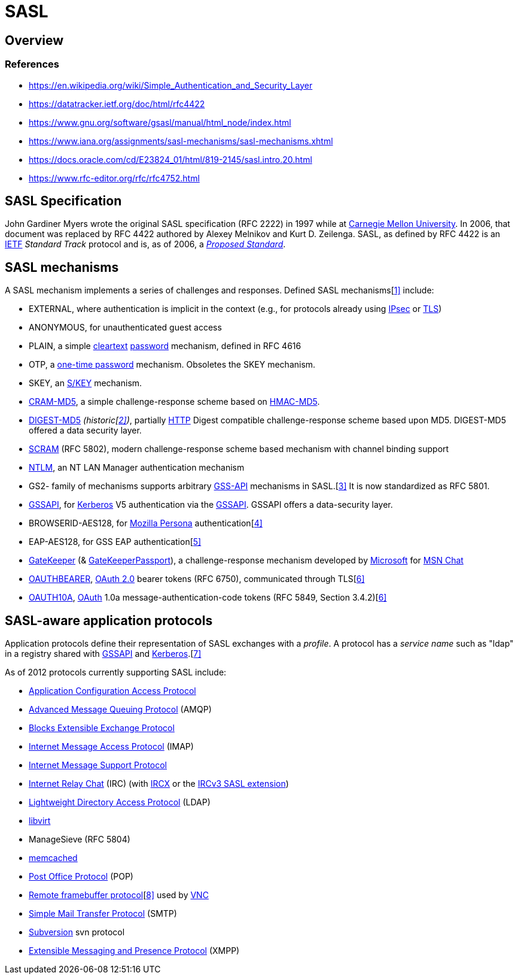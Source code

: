 = SASL

== Overview

=== References

* https://en.wikipedia.org/wiki/Simple_Authentication_and_Security_Layer
* https://datatracker.ietf.org/doc/html/rfc4422
* https://www.gnu.org/software/gsasl/manual/html_node/index.html
* https://www.iana.org/assignments/sasl-mechanisms/sasl-mechanisms.xhtml
* https://docs.oracle.com/cd/E23824_01/html/819-2145/sasl.intro.20.html
* https://www.rfc-editor.org/rfc/rfc4752.html

== SASL Specification

John Gardiner Myers wrote the original SASL specification (RFC 2222) in 1997 while at https://en.wikipedia.org/wiki/Carnegie_Mellon_University[Carnegie Mellon University].
In 2006, that document was replaced by RFC 4422 authored by Alexey Melnikov and Kurt D.
Zeilenga.
SASL, as defined by RFC 4422 is an https://en.wikipedia.org/wiki/IETF[IETF] _Standard Track_ protocol and is, as of 2006, a _https://en.wikipedia.org/wiki/Internet_Standard[Proposed Standard]_.

== SASL mechanisms

A SASL mechanism implements a series of challenges and responses.
Defined SASL mechanisms[https://en.wikipedia.org/wiki/Simple_Authentication_and_Security_Layer#cite_note-1[1\]] include:

* EXTERNAL, where authentication is implicit in the context (e.g., for protocols already using https://en.wikipedia.org/wiki/IPsec[IPsec] or https://en.wikipedia.org/wiki/Transport_Layer_Security[TLS])
* ANONYMOUS, for unauthenticated guest access
* PLAIN, a simple https://en.wikipedia.org/wiki/Cleartext[cleartext] https://en.wikipedia.org/wiki/Password[password] mechanism, defined in RFC 4616
* OTP, a https://en.wikipedia.org/wiki/One-time_password[one-time password] mechanism.
Obsoletes the SKEY mechanism.
* SKEY, an https://en.wikipedia.org/wiki/S/KEY[S/KEY] mechanism.
* https://en.wikipedia.org/wiki/CRAM-MD5[CRAM-MD5], a simple challenge-response scheme based on https://en.wikipedia.org/wiki/HMAC[HMAC-MD5].
* https://en.wikipedia.org/wiki/Digest_access_authentication[DIGEST-MD5] _(historic[https://en.wikipedia.org/wiki/Simple_Authentication_and_Security_Layer#cite_note-2[2\]])_, partially https://en.wikipedia.org/wiki/HTTP[HTTP] Digest compatible challenge-response scheme based upon MD5.
DIGEST-MD5 offered a data security layer.
* https://en.wikipedia.org/wiki/Salted_Challenge_Response_Authentication_Mechanism[SCRAM] (RFC 5802), modern challenge-response scheme based mechanism with channel binding support
* https://en.wikipedia.org/wiki/NTLM[NTLM], an NT LAN Manager authentication mechanism
* GS2- family of mechanisms supports arbitrary https://en.wikipedia.org/wiki/GSS-API[GSS-API] mechanisms in SASL.[https://en.wikipedia.org/wiki/Simple_Authentication_and_Security_Layer#cite_note-3[3\]] It is now standardized as RFC 5801.
* https://en.wikipedia.org/wiki/GSSAPI[GSSAPI], for https://en.wikipedia.org/wiki/Kerberos_protocol[Kerberos] V5 authentication via the https://en.wikipedia.org/wiki/Generic_Security_Services_Application_Program_Interface[GSSAPI].
GSSAPI offers a data-security layer.
* BROWSERID-AES128, for https://en.wikipedia.org/wiki/Mozilla_Persona[Mozilla Persona] authentication[https://en.wikipedia.org/wiki/Simple_Authentication_and_Security_Layer#cite_note-4[4\]]
* EAP-AES128, for GSS EAP authentication[https://en.wikipedia.org/wiki/Simple_Authentication_and_Security_Layer#cite_note-5[5\]]
* https://en.wikipedia.org/wiki/MSN_Chat#GateKeeper_and_GateKeeperPassport[GateKeeper] (& https://en.wikipedia.org/wiki/MSN_Chat#GateKeeper_and_GateKeeperPassport[GateKeeperPassport]), a challenge-response mechanism developed by https://en.wikipedia.org/wiki/Microsoft[Microsoft] for https://en.wikipedia.org/wiki/MSN_Chat[MSN Chat]
* https://en.wikipedia.org/wiki/OAuth#OAuth_2.0[OAUTHBEARER], https://en.wikipedia.org/wiki/OAuth#OAuth_2.0[OAuth 2.0] bearer tokens (RFC 6750), communicated through TLS[https://en.wikipedia.org/wiki/Simple_Authentication_and_Security_Layer#cite_note-rfc7628-6[6\]]
* https://en.wikipedia.org/wiki/OAuth[OAUTH10A], https://en.wikipedia.org/wiki/OAuth[OAuth] 1.0a message-authentication-code tokens (RFC 5849, Section 3.4.2)[https://en.wikipedia.org/wiki/Simple_Authentication_and_Security_Layer#cite_note-rfc7628-6[6\]]

== SASL-aware application protocols

Application protocols define their representation of SASL exchanges with a _profile_.
A protocol has a _service name_ such as "ldap" in a registry shared with https://en.wikipedia.org/wiki/Generic_Security_Services_Application_Program_Interface[GSSAPI] and https://en.wikipedia.org/wiki/Kerberos_protocol[Kerberos].[https://en.wikipedia.org/wiki/Simple_Authentication_and_Security_Layer#cite_note-7[7\]]

As of 2012 protocols currently supporting SASL include:

* https://en.wikipedia.org/wiki/Application_Configuration_Access_Protocol[Application Configuration Access Protocol]
* https://en.wikipedia.org/wiki/Advanced_Message_Queuing_Protocol[Advanced Message Queuing Protocol] (AMQP)
* https://en.wikipedia.org/wiki/Blocks_Extensible_Exchange_Protocol[Blocks Extensible Exchange Protocol]
* https://en.wikipedia.org/wiki/Internet_Message_Access_Protocol[Internet Message Access Protocol] (IMAP)
* https://en.wikipedia.org/wiki/IMSP[Internet Message Support Protocol]
* https://en.wikipedia.org/wiki/Internet_Relay_Chat[Internet Relay Chat] (IRC) (with https://en.wikipedia.org/wiki/IRCX[IRCX] or the http://ircv3.net/specs/extensions/sasl-3.1.html[IRCv3 SASL extension])
* https://en.wikipedia.org/wiki/Lightweight_Directory_Access_Protocol[Lightweight Directory Access Protocol] (LDAP)
* https://en.wikipedia.org/wiki/Libvirt[libvirt]
* ManageSieve (RFC 5804)
* https://en.wikipedia.org/wiki/Memcached[memcached]
* https://en.wikipedia.org/wiki/Post_Office_Protocol[Post Office Protocol] (POP)
* https://en.wikipedia.org/wiki/RFB_protocol[Remote framebuffer protocol][https://en.wikipedia.org/wiki/Simple_Authentication_and_Security_Layer#cite_note-8[8\]] used by https://en.wikipedia.org/wiki/VNC[VNC]
* https://en.wikipedia.org/wiki/Simple_Mail_Transfer_Protocol[Simple Mail Transfer Protocol] (SMTP)
* https://en.wikipedia.org/wiki/Apache_Subversion[Subversion] svn protocol
* https://en.wikipedia.org/wiki/Extensible_Messaging_and_Presence_Protocol[Extensible Messaging and Presence Protocol] (XMPP)
